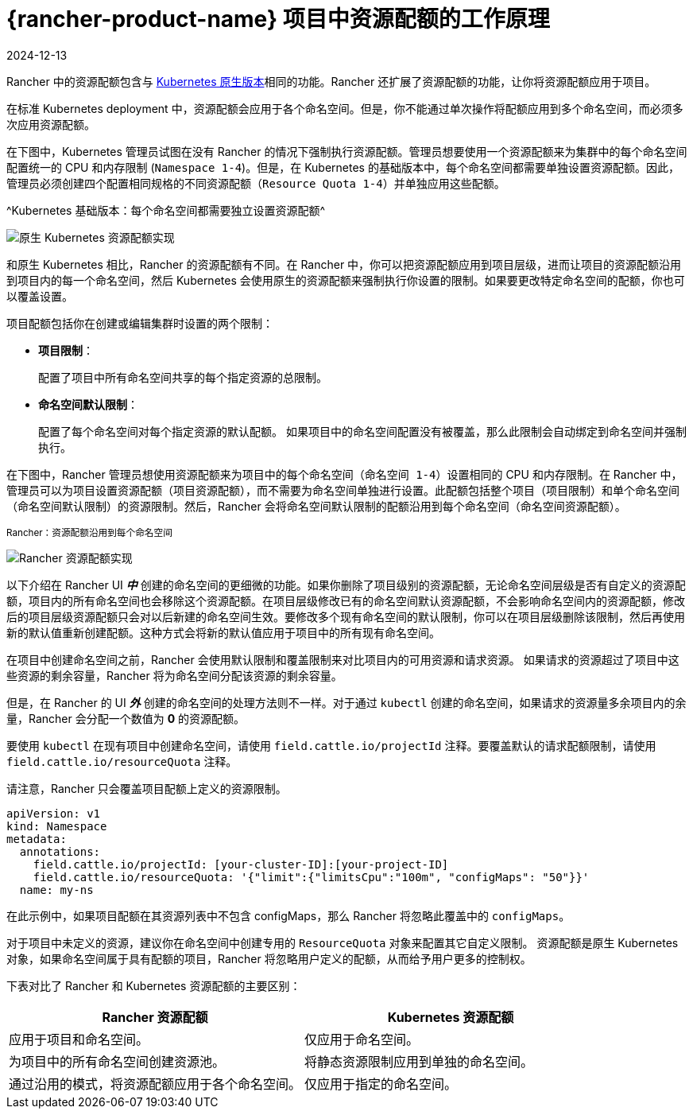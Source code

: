 = {rancher-product-name} 项目中资源配额的工作原理
:page-languages: [en, zh]
:revdate: 2024-12-13
:page-revdate: {revdate}

Rancher 中的资源配额包含与 https://kubernetes.io/docs/concepts/policy/resource-quotas/[Kubernetes 原生版本]相同的功能。Rancher 还扩展了资源配额的功能，让你将资源配额应用于项目。

在标准 Kubernetes deployment 中，资源配额会应用于各个命名空间。但是，你不能通过单次操作将配额应用到多个命名空间，而必须多次应用资源配额。

在下图中，Kubernetes 管理员试图在没有 Rancher 的情况下强制执行资源配额。管理员想要使用一个资源配额来为集群中的每个命名空间配置统一的 CPU 和内存限制 (`Namespace 1-4`)。但是，在 Kubernetes 的基础版本中，每个命名空间都需要单独设置资源配额。因此，管理员必须创建四个配置相同规格的不同资源配额（`Resource Quota 1-4`）并单独应用这些配额。

^Kubernetes 基础版本：每个命名空间都需要独立设置资源配额^

image::kubernetes-resource-quota.svg[原生 Kubernetes 资源配额实现]

和原生 Kubernetes 相比，Rancher 的资源配额有不同。在 Rancher 中，你可以把资源配额应用到项目层级，进而让项目的资源配额沿用到项目内的每一个命名空间，然后 Kubernetes 会使用原生的资源配额来强制执行你设置的限制。如果要更改特定命名空间的配额，你也可以覆盖设置。

项目配额包括你在创建或编辑集群时设置的两个限制：
+++<a id="project-limits">++++++</a>+++

* *项目限制*：
+
配置了项目中所有命名空间共享的每个指定资源的总限制。

* *命名空间默认限制*：
+
配置了每个命名空间对每个指定资源的默认配额。
 如果项目中的命名空间配置没有被覆盖，那么此限制会自动绑定到命名空间并强制执行。

在下图中，Rancher 管理员想使用资源配额来为项目中的每个命名空间（`命名空间 1-4`）设置相同的 CPU 和内存限制。在 Rancher 中，管理员可以为项目设置资源配额（`项目资源配额`），而不需要为命名空间单独进行设置。此配额包括整个项目（`项目限制`）和单个命名空间（`命名空间默认限制`）的资源限制。然后，Rancher 会将``命名空间默认限制``的配额沿用到每个命名空间（`命名空间资源配额`）。

^Rancher：资源配额沿用到每个命名空间^

image::rancher-resource-quota.png[Rancher 资源配额实现]

以下介绍在 Rancher UI *_中_* 创建的命名空间的更细微的功能。如果你删除了项目级别的资源配额，无论命名空间层级是否有自定义的资源配额，项目内的所有命名空间也会移除这个资源配额。在项目层级修改已有的命名空间默认资源配额，不会影响命名空间内的资源配额，修改后的项目层级资源配额只会对以后新建的命名空间生效。要修改多个现有命名空间的默认限制，你可以在项目层级删除该限制，然后再使用新的默认值重新创建配额。这种方式会将新的默认值应用于项目中的所有现有命名空间。

在项目中创建命名空间之前，Rancher 会使用默认限制和覆盖限制来对比项目内的可用资源和请求资源。
如果请求的资源超过了项目中这些资源的剩余容量，Rancher 将为命名空间分配该资源的剩余容量。

但是，在 Rancher 的 UI *_外_* 创建的命名空间的处理方法则不一样。对于通过 `kubectl` 创建的命名空间，如果请求的资源量多余项目内的余量，Rancher 会分配一个数值为 *0* 的资源配额。

要使用 `kubectl` 在现有项目中创建命名空间，请使用 `field.cattle.io/projectId` 注释。要覆盖默认的请求配额限制，请使用 `field.cattle.io/resourceQuota` 注释。

请注意，Rancher 只会覆盖项目配额上定义的资源限制。

----
apiVersion: v1
kind: Namespace
metadata:
  annotations:
    field.cattle.io/projectId: [your-cluster-ID]:[your-project-ID]
    field.cattle.io/resourceQuota: '{"limit":{"limitsCpu":"100m", "configMaps": "50"}}'
  name: my-ns
----

在此示例中，如果项目配额在其资源列表中不包含 configMaps，那么 Rancher 将忽略此覆盖中的 `configMaps`。

对于项目中未定义的资源，建议你在命名空间中创建专用的 `ResourceQuota` 对象来配置其它自定义限制。
资源配额是原生 Kubernetes 对象，如果命名空间属于具有配额的项目，Rancher 将忽略用户定义的配额，从而给予用户更多的控制权。

下表对比了 Rancher 和 Kubernetes 资源配额的主要区别：

|===
| Rancher 资源配额 | Kubernetes 资源配额

| 应用于项目和命名空间。
| 仅应用于命名空间。

| 为项目中的所有命名空间创建资源池。
| 将静态资源限制应用到单独的命名空间。

| 通过沿用的模式，将资源配额应用于各个命名空间。
| 仅应用于指定的命名空间。
|===

